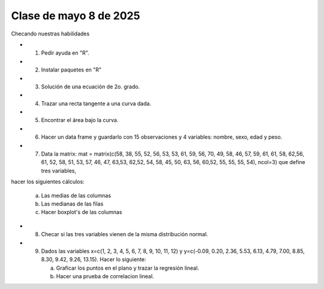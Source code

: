 Clase de mayo 8 de 2025
=======================

Checando nuestras habilidades

* 1. Pedir ayuda en "R".
* 2. Instalar paquetes en "R"
* 3. Solución de una ecuación de 2o. grado.
* 4. Trazar una recta tangente a una curva dada.
* 5. Encontrar el área bajo la curva.
* 6. Hacer un data frame y guardarlo con 15 observaciones y 4 variables: nombre, sexo, edad y peso.
* 7. Data la matrix: mat = matrix(c(58, 38, 55, 52, 56, 53, 53, 61, 59, 56, 70, 49, 58, 46, 57, 59, 61, 61, 58, 62,56, 61, 52, 58, 51, 53, 57, 46, 47, 63,53, 62,52, 54, 58, 45, 50, 63, 56, 60,52, 55, 55, 55, 54), ncol=3) que define tres variables, 
hacer los siguientes cálculos:

     a) Las medias de las columnas

     b) Las medianas de las filas

     c) Hacer boxplot's de las columnas

* 8. Checar si las tres variables vienen de la misma distribución normal.    
* 9. Dados las variables x=c(1,  2,  3,  4,  5,  6,  7,  8,  9, 10, 11, 12) y y=c(-0.09,  0.20,  2.36,  5.53,  6.13, 4.79, 7.00,  8.85,  8.30,  9.42, 9.26, 13.15). Hacer lo siguiente:

     a) Graficar los puntos en el plano y trazar la regresión lineal.
  
     b) Hacer una prueba de correlacion lineal.


